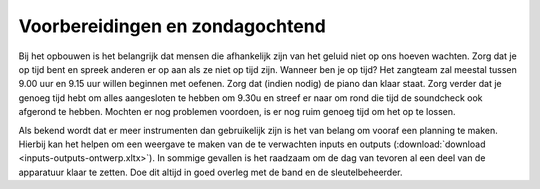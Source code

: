 Voorbereidingen en zondagochtend
=================================
Bij het opbouwen is het belangrijk dat mensen die afhankelijk zijn van het geluid niet op ons hoeven wachten. Zorg dat je op tijd bent en spreek anderen er op aan als ze niet op tijd zijn. Wanneer ben je op tijd? Het zangteam zal meestal tussen 9.00 uur en 9.15 uur willen beginnen met oefenen. Zorg dat (indien nodig) de piano dan klaar staat. Zorg verder dat je genoeg tijd hebt om alles aangesloten te hebben om 9.30u en streef er naar om rond die tijd de soundcheck ook afgerond te hebben. Mochten er nog problemen voordoen, is er nog ruim genoeg tijd om het op te lossen.

Als bekend wordt dat er meer instrumenten dan gebruikelijk zijn is het van belang om vooraf een planning te maken. Hierbij kan het helpen om een weergave te maken van de te verwachten inputs en outputs (:download:`download <inputs-outputs-ontwerp.xltx>`). In sommige gevallen is het raadzaam om de dag van tevoren al een deel van de apparatuur klaar te zetten. Doe dit altijd in goed overleg met de band en de sleutelbeheerder.